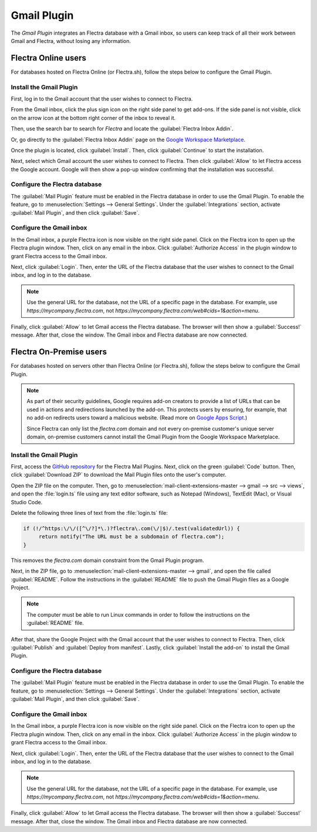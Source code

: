 ============
Gmail Plugin
============

The *Gmail Plugin* integrates an Flectra database with a Gmail inbox, so users can keep track of all
their work between Gmail and Flectra, without losing any information.

Flectra Online users
====================

For databases hosted on Flectra Online (or Flectra.sh), follow the steps below to configure the Gmail
Plugin.

Install the Gmail Plugin
------------------------

First, log in to the Gmail account that the user wishes to connect to Flectra.

From the Gmail inbox, click the plus sign icon on the right side panel to get add-ons. If the side
panel is not visible, click on the arrow icon at the bottom right corner of the inbox to reveal it.

.. image:: gmail/gmail-side-panel.png
   :align: center
   :alt: Plus sign icon on the Gmail inbox side panel.

Then, use the search bar to search for `Flectra` and locate the :guilabel:`Flectra Inbox Addin`.

.. image:: gmail/google-workspace-marketplace.png
   :align: center
   :alt: Flectra Inbox Addin on Google Workspace Marketplace.

Or, go directly to the :guilabel:`Flectra Inbox Addin` page on the `Google Workspace Marketplace
<https://workspace.google.com/marketplace/app/odoo_inbox_addin/873497133275>`_.

Once the plugin is located, click :guilabel:`Install`. Then, click :guilabel:`Continue` to start
the installation.

Next, select which Gmail account the user wishes to connect to Flectra. Then click :guilabel:`Allow`
to let Flectra access the Google account. Google will then show a pop-up window confirming that the
installation was successful.

Configure the Flectra database
------------------------------

The :guilabel:`Mail Plugin` feature must be enabled in the Flectra database in order to use the Gmail
Plugin. To enable the feature, go to :menuselection:`Settings --> General Settings`. Under the
:guilabel:`Integrations` section, activate :guilabel:`Mail Plugin`, and then click
:guilabel:`Save`.

.. image:: gmail/mail-plugin-setting.png
   :align: center
   :alt: The Mail Plugin feature in the Settings.

Configure the Gmail inbox
-------------------------

In the Gmail inbox, a purple Flectra icon is now visible on the right side panel. Click on the Flectra
icon to open up the Flectra plugin window. Then, click on any email in the inbox. Click
:guilabel:`Authorize Access` in the plugin window to grant Flectra access to the Gmail inbox.

.. image:: gmail/authorize-access.png
   :align: center
   :alt: The Authorize Access button in the right sidebar of the Flectra plugin panel.

Next, click :guilabel:`Login`. Then, enter the URL of the Flectra database that the user wishes to
connect to the Gmail inbox, and log in to the database.

.. note::
   Use the general URL for the database, not the URL of a specific page in the database. For
   example, use `https://mycompany.flectra.com`, not
   `https://mycompany.flectra.com/web#cids=1&action=menu`.

Finally, click :guilabel:`Allow` to let Gmail access the Flectra database. The browser will then show
a :guilabel:`Success!` message. After that, close the window. The Gmail inbox and Flectra database are
now connected.

Flectra On-Premise users
========================

For databases hosted on servers other than Flectra Online (or Flectra.sh), follow the steps below to
configure the Gmail Plugin.

.. note::
   As part of their security guidelines, Google requires add-on creators to provide a list of URLs
   that can be used in actions and redirections launched by the add-on. This protects users by
   ensuring, for example, that no add-on redirects users toward a malicious website. (Read more on
   `Google Apps Script <https://developers.google.com/apps-script/manifest/allowlist-url>`_.)

   Since Flectra can only list the `flectra.com` domain and not every on-premise customer's unique server
   domain, on-premise customers cannot install the Gmail Plugin from the Google Workspace
   Marketplace.

Install the Gmail Plugin
------------------------

First, access the `GitHub repository <https://github.com/flectra/mail-client-extensions>`_ for the
Flectra Mail Plugins. Next, click on the green :guilabel:`Code` button. Then, click
:guilabel:`Download ZIP` to download the Mail Plugin files onto the user's computer.

.. image:: gmail/gh-download-zip.png
   :align: center
   :alt: Download the ZIP file from the Flectra GitHub repository for Mail Plugins.

Open the ZIP file on the computer. Then, go to :menuselection:`mail-client-extensions-master -->
gmail --> src --> views`, and open the :file:`login.ts` file using any text editor software,
such as Notepad (Windows), TextEdit (Mac), or Visual Studio Code.

Delete the following three lines of text from the :file:`login.ts` file:

.. code-block::

   if (!/^https:\/\/([^\/?]*\.)?flectra\.com(\/|$)/.test(validatedUrl)) {
        return notify("The URL must be a subdomain of flectra.com");
   }

This removes the `flectra.com` domain constraint from the Gmail Plugin program.

Next, in the ZIP file, go to :menuselection:`mail-client-extensions-master --> gmail`, and open the
file called :guilabel:`README`. Follow the instructions in the :guilabel:`README` file to push the
Gmail Plugin files as a Google Project.

.. note::
   The computer must be able to run Linux commands in order to follow the instructions on the
   :guilabel:`README` file.

After that, share the Google Project with the Gmail account that the user wishes to connect to
Flectra. Then, click :guilabel:`Publish` and :guilabel:`Deploy from manifest`. Lastly, click
:guilabel:`Install the add-on` to install the Gmail Plugin.

Configure the Flectra database
------------------------------

The :guilabel:`Mail Plugin` feature must be enabled in the Flectra database in order to use the Gmail
Plugin. To enable the feature, go to :menuselection:`Settings --> General Settings`. Under the
:guilabel:`Integrations` section, activate :guilabel:`Mail Plugin`, and then click
:guilabel:`Save`.

.. image:: gmail/mail-plugin-setting.png
   :align: center
   :alt: The Mail Plugin feature in the Settings.

Configure the Gmail inbox
-------------------------

In the Gmail inbox, a purple Flectra icon is now visible on the right side panel. Click on the Flectra
icon to open up the Flectra plugin window. Then, click on any email in the inbox. Click
:guilabel:`Authorize Access` in the plugin window to grant Flectra access to the Gmail inbox.

.. image:: gmail/authorize-access.png
   :align: center
   :alt: The Authorize Access button in the right sidebar of the Flectra plugin panel.

Next, click :guilabel:`Login`. Then, enter the URL of the Flectra database that the user wishes to
connect to the Gmail inbox, and log in to the database.

.. note::
   Use the general URL for the database, not the URL of a specific page in the database. For
   example, use `https://mycompany.flectra.com`, not
   `https://mycompany.flectra.com/web#cids=1&action=menu`.

Finally, click :guilabel:`Allow` to let Gmail access the Flectra database. The browser will then show
a :guilabel:`Success!` message. After that, close the window. The Gmail inbox and Flectra database are
now connected.
